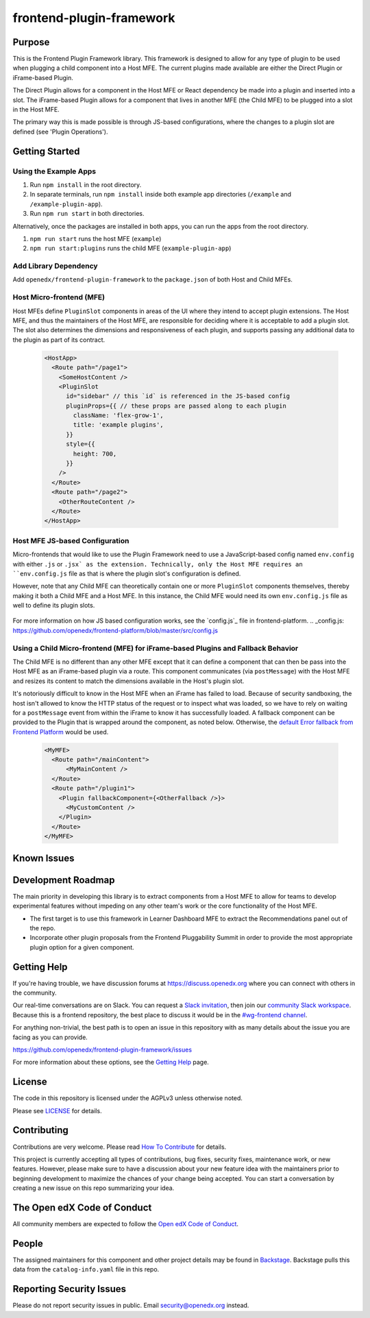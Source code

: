 frontend-plugin-framework
##########################

|license-badge| |status-badge| |ci-badge| |codecov-badge|

.. |license-badge| image:: https://img.shields.io/github/license/openedx/frontend-plugin-framework.svg
    :target: https://github.com/openedx/frontend-plugin-framework/blob/master/LICENSE
    :alt: License

.. |status-badge| image:: https://img.shields.io/badge/Status-Maintained-brightgreen

.. |ci-badge| image:: https://github.com/openedx/frontend-plugin-framework/actions/workflows/ci.yml/badge.svg
    :target: https://github.com/openedx/frontend-plugin-framework/actions/workflows/ci.yml
    :alt: Continuous Integration

.. |codecov-badge| image:: https://codecov.io/github/openedx/frontend-plugin-framework/coverage.svg?branch=master
    :target: https://codecov.io/github/openedx/frontend-plugin-framework?branch=master
    :alt: Codecov

Purpose
=======

This is the Frontend Plugin Framework library. This framework is designed to allow for any type of plugin to be used
when plugging a child component into a Host MFE. The current plugins made available are either the Direct Plugin or
iFrame-based Plugin.

The Direct Plugin allows for a component in the Host MFE or React dependency be made into a plugin and inserted into a
slot.
The iFrame-based Plugin allows for a component that lives in another MFE (the Child MFE) to be plugged into a slot in
the Host MFE.

The primary way this is made possible is through JS-based configurations, where the changes to a plugin slot are defined
(see 'Plugin Operations').

Getting Started
===============
Using the Example Apps
----------------------

1. Run ``npm install`` in the root directory.

2. In separate terminals, run ``npm install`` inside both example app directories (``/example`` and ``/example-plugin-app``).

3. Run ``npm run start`` in both directories.

Alternatively, once the packages are installed in both apps, you can run the apps from the root directory.

1. ``npm run start`` runs the host MFE (``example``)

2. ``npm run start:plugins`` runs the child MFE (``example-plugin-app``)

Add Library Dependency
----------------------

Add ``openedx/frontend-plugin-framework`` to the ``package.json`` of both Host and Child MFEs.

Host Micro-frontend (MFE)
-------------------------

Host MFEs define ``PluginSlot`` components in areas of the UI where they intend to accept plugin extensions.
The Host MFE, and thus the maintainers of the Host MFE, are responsible for deciding where it is acceptable to add a
plugin slot.
The slot also determines the dimensions and responsiveness of each plugin, and supports passing any additional
data to the plugin as part of its contract.

  .. code-block::

    <HostApp>
      <Route path="/page1">
        <SomeHostContent />
        <PluginSlot
          id="sidebar" // this `id` is referenced in the JS-based config
          pluginProps={{ // these props are passed along to each plugin
            className: 'flex-grow-1',
            title: 'example plugins',
          }}
          style={{
            height: 700,
          }}
        />
      </Route>
      <Route path="/page2">
        <OtherRouteContent />
      </Route>
    </HostApp>

Host MFE JS-based Configuration
-------------------------------

Micro-frontends that would like to use the Plugin Framework need to use a JavaScript-based config named ``env.config``
with either ``.js`` or ``.jsx` as the extension. Technically, only the Host MFE requires an ``env.config.js`` file
as that is where the plugin slot's configuration is defined.

However, note that any Child MFE can theoretically contain one or more ``PluginSlot`` components themselves,
thereby making it both a Child MFE and a Host MFE. In this instance, the Child MFE would need its own ``env.config.js``
file as well to define its plugin slots.

  .. code-block::
    // env.config.js

    import { DIRECT_PLUGIN, IFRAME_PLUGIN, PLUGIN_OPERATIONS } from '@edx/frontend-plugin-framework';
    
    // import any additional dependencies or functions to be used for each plugin operation
    import Sidebar from './widgets/social/Sidebar';
    import SocialMediaLink from './widgets/social/SocialMediaLink';
    import { wrapSidebar, modifySidebar } from './widgets/social/utils';
    import { SomeIcon } from '@openedx/paragon/icons';

    const config = {
      // additional environment variables
      pluginSlots: {
        sidebar: { // plugin slot id
          defaultContents: [
            {
              id: 'default_sidebar_widget',
              type: DIRECT_PLUGIN,
              priority: 10,
              RenderWidget: SideBar,
              content: {
                propExampleA: 'edX Sidebar',
                propExampleB: SomeIcon,
              },
            },
          ],
          plugins: [
            {
              op: PLUGIN_OPERATIONS.Insert,
              widget: {
                id: 'social_media_link',
                type: DIRECT_PLUGIN,
                priority: 10,
                RenderWidget: SocialMediaLink,
              },
            },
            {
              op: PLUGIN_OPERATIONS.Wrap,
              widgetId: 'default_content_in_slot',
              wrapper: wrapWidget,
            },
            {
              op: PLUGIN_OPERATIONS.Modify,
              widgetId: 'default_content_in_slot',
              fn: modifyWidget,
            },
          ]
        }
      }
    }

    export default config;

For more information on how JS based configuration works, see the `config.js`_ file in frontend-platform.
.. _config.js: https://github.com/openedx/frontend-platform/blob/master/src/config.js


Using a Child Micro-frontend (MFE) for iFrame-based Plugins and Fallback Behavior
---------------------------------------------------------------------------------

The Child MFE is no different than any other MFE except that it can define a component that can then be pass into the Host MFE
as an iFrame-based plugin via a route.
This component communicates (via ``postMessage``) with the Host MFE and resizes its content to match the dimensions
available in the Host's plugin slot.

It's notoriously difficult to know in the Host MFE when an iFrame has failed to load.
Because of security sandboxing, the host isn't allowed to know the HTTP status of the request or to inspect what was
loaded, so we have to rely on waiting for a ``postMessage`` event from within the iFrame to know it has successfully loaded.
A fallback component can be provided to the Plugin that is wrapped around the component, as noted below.
Otherwise, the `default Error fallback from Frontend Platform`_ would be used.

  .. code-block::

    <MyMFE>
      <Route path="/mainContent">
          <MyMainContent />
      </Route>
      <Route path="/plugin1">
        <Plugin fallbackComponent={<OtherFallback />}>
          <MyCustomContent />
        </Plugin>
      </Route>
    </MyMFE>

.. _default Error fallback from Frontend Platform: https://github.com/openedx/frontend-platform/blob/master/src/react/ErrorBoundary.jsx

Known Issues
============

Development Roadmap
===================

The main priority in developing this library is to extract components from a Host MFE to allow for teams to develop 
experimental features without impeding on any other team's work or the core functionality of the Host MFE. 

- The first target is to use this framework in Learner Dashboard MFE to extract the Recommendations panel out of the repo.

- Incorporate other plugin proposals from the Frontend Pluggability Summit in order to provide the most appropriate plugin option for a given component.

Getting Help
============

If you're having trouble, we have discussion forums at
https://discuss.openedx.org where you can connect with others in the community.

Our real-time conversations are on Slack. You can request a `Slack
invitation`_, then join our `community Slack workspace`_.  Because this is a
frontend repository, the best place to discuss it would be in the `#wg-frontend
channel`_.

For anything non-trivial, the best path is to open an issue in this repository
with as many details about the issue you are facing as you can provide.

https://github.com/openedx/frontend-plugin-framework/issues

For more information about these options, see the `Getting Help`_ page.

.. _Slack invitation: https://openedx.org/slack
.. _community Slack workspace: https://openedx.slack.com/
.. _#wg-frontend channel: https://openedx.slack.com/archives/C04BM6YC7A6
.. _Getting Help: https://openedx.org/getting-help

License
=======

The code in this repository is licensed under the AGPLv3 unless otherwise
noted.

Please see `LICENSE <LICENSE>`_ for details.

Contributing
============

Contributions are very welcome.  Please read `How To Contribute`_ for details.

.. _How To Contribute: https://openedx.org/r/how-to-contribute

This project is currently accepting all types of contributions, bug fixes,
security fixes, maintenance work, or new features.  However, please make sure
to have a discussion about your new feature idea with the maintainers prior to
beginning development to maximize the chances of your change being accepted.
You can start a conversation by creating a new issue on this repo summarizing
your idea.

The Open edX Code of Conduct
============================

All community members are expected to follow the `Open edX Code of Conduct`_.

.. _Open edX Code of Conduct: https://openedx.org/code-of-conduct/

People
======

The assigned maintainers for this component and other project details may be
found in `Backstage`_. Backstage pulls this data from the ``catalog-info.yaml``
file in this repo.

.. _Backstage: https://open-edx-backstage.herokuapp.com/catalog/default/component/frontend-plugin-framework

Reporting Security Issues
=========================

Please do not report security issues in public.  Email security@openedx.org instead.
